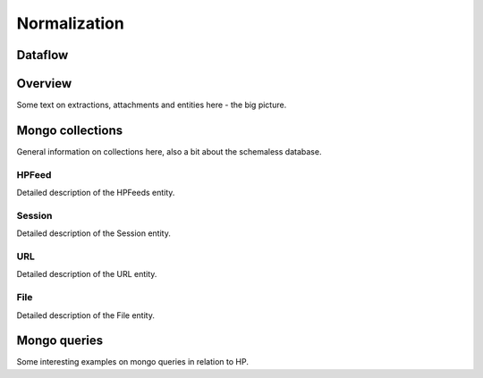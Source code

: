 *************
Normalization
*************


Dataflow
========

.. graphviz::

   digraph G {
      compound=true;

      subgraph cluster_1 {
         style=filled;
         fillcolor="cornsilk2"
         node [style=filled];
         feedpuller [label="Feedpuller"];
         normalizer [label="Normalizer"];
         webapi [label="WebAPI"];
         label = "Mnemosyne";
      }

      subgraph cluster_2 {
         node [shape=box]
         style=filled;
         fillcolor=".7 .3 1.0;
         node [style=filled];
         hpfeed [label="HPFeeds"];
         file [label="Files"]
         url [label="URLs"]
         session [label="Sessions"]
         label = "Mongo collections";
         labelloc = b;
      }


      hpf [label="hpfeeds.honeycloud.net"];
      hpf -> feedpuller [color=red];
      feedpuller -> hpfeed [color=red];
      hpfeed -> normalizer [color=red];
      normalizer -> file [color=green];
      normalizer -> url [color=green];
      normalizer -> session [color=green];


      session -> webapi [ ltail=cluster_2, lhead=cluster_1];
   }




Overview
============

Some text on extractions, attachments and entities here - the big picture.

.. digraph:: foo


   node [fontsize = "10", shape = "box", style="filled", fillcolor="aquamarine"];

   rankdir=LR;
   "HPFeed" -> "Session"
   "HPFeed" -> "URL"
   "HPFeed" -> "File"

   node [fontsize = "7", shape = "circle", style="filled", fillcolor="aquamarine"];
   "Session" -> "protocol"


Mongo collections
=================
General information on collections here, also a bit about the schemaless database.

HPFeed
------
Detailed description of the HPFeeds entity.

Session
-------
Detailed description of the Session entity.

URL
---
Detailed description of the URL entity.

File
----
Detailed description of the File entity.

Mongo queries
=============
Some interesting examples on mongo queries in relation to HP.